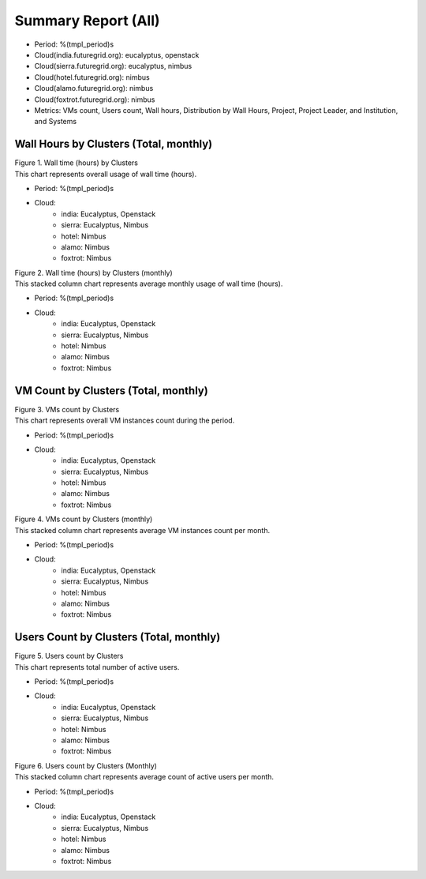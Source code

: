 Summary Report (All)
====================

- Period: %(tmpl_period)s
- Cloud(india.futuregrid.org): eucalyptus, openstack
- Cloud(sierra.futuregrid.org): eucalyptus, nimbus
- Cloud(hotel.futuregrid.org): nimbus
- Cloud(alamo.futuregrid.org): nimbus
- Cloud(foxtrot.futuregrid.org): nimbus
- Metrics: VMs count, Users count, Wall hours, Distribution by Wall Hours, Project, Project Leader, and Institution, and Systems

Wall Hours by Clusters (Total, monthly)
---------------------------------------

.. Summary chart for all services on all systesm

.. ================================================================================================================
.. 1) WALL HOURS image
.. ================================================================================================================
.. image:: ../../images/%(output_directory)s/%(from_dateT)s-%(to_dateT)s-runtime-%(service)s--hostname.png
   :alt:  Wall time (hours) by Clusters
..   :align: left
| Figure 1. Wall time (hours) by Clusters
| This chart represents overall usage of wall time (hours).

- Period: %(tmpl_period)s                   
- Cloud:
   - india: Eucalyptus, Openstack
   - sierra: Eucalyptus, Nimbus
   - hotel: Nimbus
   - alamo: Nimbus
   - foxtrot: Nimbus
.. - Cloud(IaaS): %(all_services)s                               
.. - Hostname: %(all_hostnames)s                               

.. csv-table:: Wall time (hours) by Clusters
   :file: ../../%(output_directory)s/%(from_dateT)s-%(to_dateT)s-runtime-%(service)s--hostname.csv
   :header-rows: 1

.. ================================================================================================================
.. 2) same chart but MONTHLY bar charts 
.. ================================================================================================================
.. image:: ../../images/%(output_directory)s/%(from_dateT)s-%(to_dateT)s-runtime-%(service)s--monthlyhostname.png
   :alt: Wall time (hours) by Clusters (monthly)
..   :align: left
| Figure 2. Wall time (hours) by Clusters (monthly)
| This stacked column chart represents average monthly usage of wall time (hours).

- Period: %(tmpl_period)s                   
- Cloud:
   - india: Eucalyptus, Openstack
   - sierra: Eucalyptus, Nimbus
   - hotel: Nimbus
   - alamo: Nimbus
   - foxtrot: Nimbus
.. - Cloud(IaaS): %(all_services)s                               
.. - Hostname: %(all_hostnames)s                               

VM Count by Clusters (Total, monthly)
---------------------------------------

.. ================================================================================================================
.. 3) VM COUNT
.. ================================================================================================================
.. image:: ../../images/%(output_directory)s/%(from_dateT)s-%(to_dateT)s-count-%(service)s--hostname.png
   :alt: Figure 3: VMs count by Clusters
..   :align: left
| Figure 3. VMs count by Clusters
| This chart represents overall VM instances count during the period.

- Period: %(tmpl_period)s                   
- Cloud:
   - india: Eucalyptus, Openstack
   - sierra: Eucalyptus, Nimbus
   - hotel: Nimbus
   - alamo: Nimbus
   - foxtrot: Nimbus
.. - Cloud(IaaS): %(all_services)s                               
.. - Hostname: %(all_hostnames)s                               

.. csv-table:: VM instance count by Clusters
   :file: ../../%(output_directory)s/%(from_dateT)s-%(to_dateT)s-count-%(service)s--hostname.csv
   :header-rows: 1

.. ================================================================================================================
.. 4) VM COUNT (MONTHLY)
.. ================================================================================================================
.. image:: ../../images/%(output_directory)s/%(from_dateT)s-%(to_dateT)s-count-%(service)s--monthlyhostname.png
   :alt: Figure 4: VMs count by Clusters (monthly)
..   :align: left
| Figure 4. VMs count by Clusters (monthly)
| This stacked column chart represents average VM instances count per month.

- Period: %(tmpl_period)s                   
- Cloud:
   - india: Eucalyptus, Openstack
   - sierra: Eucalyptus, Nimbus
   - hotel: Nimbus
   - alamo: Nimbus
   - foxtrot: Nimbus
.. - Cloud(IaaS): %(all_services)s                               
.. - Hostname: %(all_hostnames)s                               

Users Count by Clusters (Total, monthly)
----------------------------------------

.. ================================================================================================================
.. 5) USERS COUNT
.. ================================================================================================================
.. image:: ../../images/%(output_directory)s/%(from_dateT)s-%(to_dateT)s-countusers-%(service)s--hostname.png
   :alt: Figure 5: Users count by Clusters
..   :align: left
| Figure 5. Users count by Clusters
| This chart represents total number of active users.

- Period: %(tmpl_period)s                   
- Cloud:
   - india: Eucalyptus, Openstack
   - sierra: Eucalyptus, Nimbus
   - hotel: Nimbus
   - alamo: Nimbus
   - foxtrot: Nimbus
.. - Cloud(IaaS): %(all_services)s                               
.. - Hostname: %(all_hostnames)s                               

.. csv-table:: User count by Clusters
   :file: ../../%(output_directory)s/%(from_dateT)s-%(to_dateT)s-countusers-%(service)s--hostname.csv
   :header-rows: 1

.. ================================================================================================================
.. 6) USERS COUNT (MONTHLY)
.. ================================================================================================================
.. image:: ../../images/%(output_directory)s/%(from_dateT)s-%(to_dateT)s-countusers-%(service)s--monthlyhostname.png
   :alt: Figure 6: Users count by Clusters (Monthly)
..   :align: left
| Figure 6. Users count by Clusters (Monthly)
| This stacked column chart represents average count of active users per month.

- Period: %(tmpl_period)s                   
- Cloud:
   - india: Eucalyptus, Openstack
   - sierra: Eucalyptus, Nimbus
   - hotel: Nimbus
   - alamo: Nimbus
   - foxtrot: Nimbus
.. - Cloud(IaaS): %(all_services)s                               
.. - Hostname: %(all_hostnames)s                               

.. Cloud vs HPC
.. -------------
.. .. image:: ../../images/%(output_directory)s/%(from_dateT)s-%(to_dateT)s-runtime-hpccloud--hostname.png
.. .. image:: ../../images/%(output_directory)s/%(from_dateT)s-%(to_dateT)s-count-hpccloud--hostname.png
.. .. image:: ../../images/%(output_directory)s/%(from_dateT)s-%(to_dateT)s-countusers-hpccloud--hostname.png
